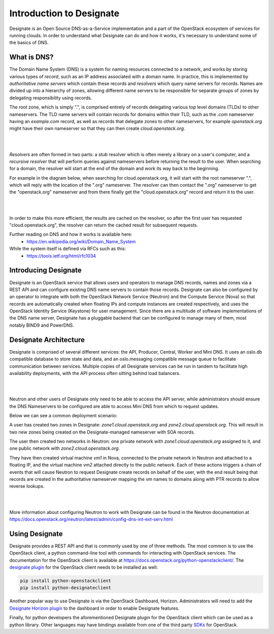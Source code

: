 ..
      Copyright 2020 OpenStack Foundation
      All Rights Reserved.

      Licensed under the Apache License, Version 2.0 (the "License"); you may
      not use this file except in compliance with the License. You may obtain
      a copy of the License at

          http://www.apache.org/licenses/LICENSE-2.0

      Unless required by applicable law or agreed to in writing, software
      distributed under the License is distributed on an "AS IS" BASIS, WITHOUT
      WARRANTIES OR CONDITIONS OF ANY KIND, either express or implied. See the
      License for the specific language governing permissions and limitations
      under the License.

.. _introduction:

=========================
Introduction to Designate
=========================

Designate is an Open Source DNS-as-a-Service implementation and a part of the
OpenStack ecosystem of services for running clouds. In order to understand what
Designate can do and how it works, it's necessary to understand some of the
basics of DNS.

.. index::
   double: introduction; brief

.. _what-is-dns:

What is DNS?
-----------------------------

The Domain Name System (DNS) is a system for naming resources connected to a
network, and works by storing various types of *record*, such as an IP address
associated with a domain name. In practice, this is implemented by
*authoritative name servers* which contain these records and *resolvers* which
query name servers for records. Names are divided up into a hierarchy of zones,
allowing different name servers to be responsible for separate groups of zones
by delegating responsibility using records.

The root zone, which is simply ".", is comprised entirely of records delegating
various top level domains (TLDs) to other nameservers. The TLD name servers
will contain records for domains within their TLD, such as the *.com*
nameserver having an *example.com* record, as well as records that delegate
zones to other nameservers, for example *openstack.org* might have their own
nameserver so that they can then create *cloud.openstack.org*.

|

.. image:: ../images/Designate-DNS-Overview.png
    :align: center
    :width: 800

|

*Resolvers* are often formed in two parts: a *stub* resolver which is often
merely a library on a  user's computer, and a *recursive resolver* that will
perform queries against nameservers before returning the result to the user.
When searching for a domain, the resolver will start at the end of the domain
and work its way back to the beginning.

For example in the diagram below, when searching for
cloud.openstack.org, it will start with the root nameserver ".", which will
reply with the location of the ".org" nameserver. The resolver can then contact
the ".org" nameserver to get the "openstack.org" nameserver and from there
finally get the "cloud.openstack.org" record and return it to the user.

|

.. image:: ../images/Designate-DNS-Resolvers.png
    :align: center
    :width: 800

|

In order to make this more efficient, the results are cached on the resolver,
so after the first user has requested "cloud.openstack.org", the resolver can
return the cached result for subsequent requests.

Further reading on DNS and how it works is available here:
  - https://en.wikipedia.org/wiki/Domain_Name_System

While the system itself is defined via RFCs such as this:
  - https://tools.ietf.org/html/rfc1034

.. _introducing-designate:

Introducing Designate
-----------------------------

Designate is an OpenStack service that allows users and operators to manage DNS
records, names and zones via a REST API and can configure existing DNS name
servers to contain those records. Designate can also be configured by an
operator to integrate with both the OpenStack Network Service (Neutron) and
the Compute Service (Nova) so that records are automatically created when
floating IPs and compute instances are created respectively, and uses the
OpenStack Identity Service (Keystone) for user management. Since there are a
multitude of software implementations of the DNS name server, Designate has a
pluggable backend that can be configured to manage many of them, most notably
BIND9 and PowerDNS.

.. _designate-architecture:

Designate Architecture
-----------------------------

Designate is comprised of several different services: the API, Producer,
Central, Worker and Mini DNS. It uses an oslo.db compatible database
to store state and data, and an oslo.messaging compatible message
queue to facilitate communication between services.
Multiple copies of all Designate services can be run in tandem to facilitate
high availability deployments, with the API process often sitting behind
load balancers.

|

.. image:: ../images/Designate-Arch.png
    :align: center
    :width: 800

|

Neutron and other users of Designate only need to be able to access the API
server, while administrators should ensure the DNS Nameservers to be
configured are able to access Mini DNS from which to request updates.

Below we can see a common deployment scenario:

A user has created two
zones in Designate: *zone1.cloud.openstack.org* and
*zone2.cloud.openstack.org*. This will result in two new zones
being created on the Designate-managed nameserver with SOA records.

The user then created two networks in Neutron: one private
network with *zone1.cloud.openstack.org* assigned to it, and one
public network with *zone2.cloud.openstack.org*.

They have then created virtual machine
*vm1* in Nova, connected to the private network in Neutron and attached
to a floating IP, and the virtual machine *vm2* attached directly to
the public network. Each of these actions triggers a chain of events
that will cause Neutron to request Designate create records on behalf
of the user, with the end result being that records are created in
the authoritative nameserver mapping the vm names to domains along
with PTR records to allow reverse lookups.

|

.. image:: ../images/Designate-DNS-Integration.png
    :align: center

|

More information about configuring Neutron to work with Designate can be
found in the Neutron documentation at
https://docs.openstack.org/neutron/latest/admin/config-dns-int-ext-serv.html

.. _using-designate:

Using Designate
-----------------------------

Designate provides a REST API and that is commonly used by one of three
methods. The most common is to use the OpenStack client, a python command-line
tool with commands for interacting with OpenStack services. The documentation
for the OpenStack client is available at
https://docs.openstack.org/python-openstackclient/.
The
`designate plugin <https://docs.openstack.org/python-designateclient/latest/>`_
for the OpenStack client needs to be installed as well:

.. code-block:: console

   pip install python-openstackclient
   pip install python-designateclient

Another popular way to use Designate is via the OpenStack Dashboard, Horizon.
Administrators will need to add the
`Designate Horizon plugin <https://opendev.org/openstack/designate-dashboard>`_
to the dashboard in order to enable Designate features.

Finally, for python developers the aforementioned Designate plugin for
the OpenStack client which can be used as a python library. Other languages
may have bindings available from one of the third party
`SDKs <https://wiki.openstack.org/wiki/SDKs>`_ for OpenStack.

